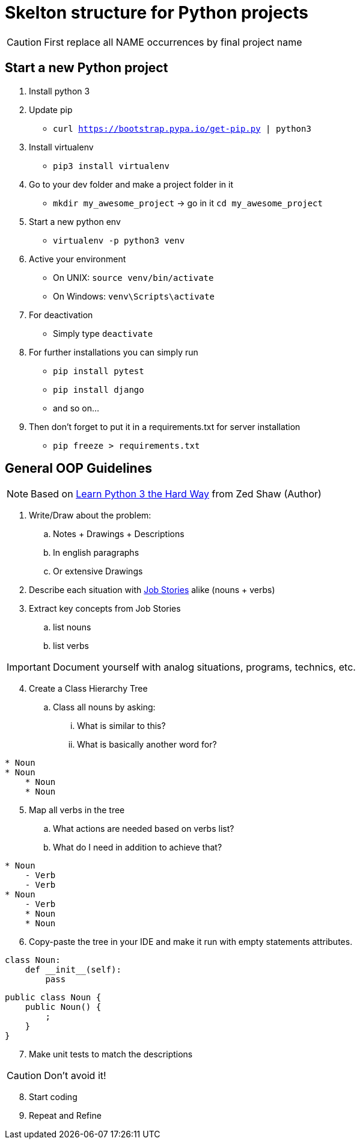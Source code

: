 = Skelton structure for Python projects
:icons: font
ifdef::env-github[]
:tip-caption: :bulb:
:note-caption: :information_source:
:important-caption: :heavy_exclamation_mark:
:caution-caption: :fire:
:warning-caption: :warning:
endif::[]

CAUTION: First replace all NAME occurrences by final project name

== Start a new Python project
. Install python 3
. Update pip
- `curl https://bootstrap.pypa.io/get-pip.py | python3`
. Install virtualenv
- `pip3 install virtualenv`
. Go to your dev folder and make a project folder in it
- `mkdir my_awesome_project` -> go in it `cd my_awesome_project`
. Start a new python env
- `virtualenv -p python3 venv`
. Active your environment
- On UNIX: `source venv/bin/activate`
- On Windows: `venv\Scripts\activate`
. For deactivation
- Simply type `deactivate`
. For further installations you can simply run
- `pip install pytest`
- `pip install django`
- and so on...
. Then don't forget to put it in a requirements.txt for server installation
- `pip freeze > requirements.txt`

== General OOP Guidelines
NOTE: Based on https://www.amazon.com/Learn-Python-Hard-Way-Introduction/dp/0134692888[Learn Python 3 the Hard Way] from Zed Shaw (Author)



. Write/Draw about the problem:
.. Notes + Drawings + Descriptions
.. In english paragraphs
.. Or extensive Drawings

. Describe each situation with https://uxdesign.cc/better-stories-with-job-story-3467de354f45[Job Stories] alike (nouns + verbs)

. Extract key concepts from Job Stories
.. list nouns
.. list verbs

IMPORTANT: Document yourself with analog situations, programs, technics, etc.

[start=4]
. Create a Class Hierarchy Tree
.. Class all nouns by asking:
... What is similar to this?
... What is basically another word for?
```
* Noun
* Noun
    * Noun
    * Noun
```

[start=5]
. Map all verbs in the tree
.. What actions are needed based on verbs list?
.. What do I need in addition to achieve that?
```
* Noun
    - Verb
    - Verb
* Noun
    - Verb
    * Noun
    * Noun
```

[start=6]
. Copy-paste the tree in your IDE and make it run with empty statements attributes.

[source,python]
----
class Noun:
    def __init__(self):
        pass
----

[source,java]
----
public class Noun {
    public Noun() {
        ;
    }
}
----

[start=7]
. Make unit tests to match the descriptions

CAUTION: Don't avoid it!

[start=8]
. Start coding
. Repeat and Refine